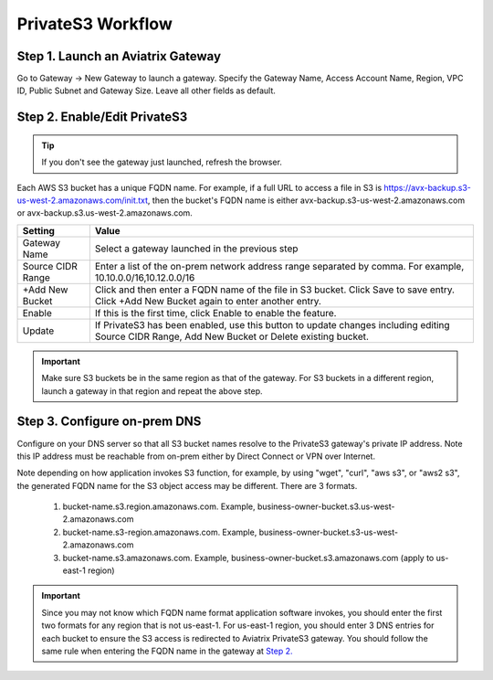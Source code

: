 .. meta::
  :description: Transfer data from on-prem to S3 using private VIF	
  :keywords: AWS Storage gateway, Secure File Copy, Secure File Transfer, AWS Transit Gateway, AWS TGW, S3, Public VIF


=========================================================
PrivateS3 Workflow
=========================================================

Step 1. Launch an Aviatrix Gateway
-------------------------------------

Go to Gateway -> New Gateway to launch a gateway. Specify the Gateway Name, Access Account Name, Region, VPC ID, 
Public Subnet and Gateway Size. Leave all other fields as default. 


Step 2. Enable/Edit PrivateS3
----------------------------------

.. tip::

  If you don't see the gateway just launched, refresh the browser. 

Each AWS S3 bucket has a unique FQDN name. For example, if a full URL to access a file in S3 is https://avx-backup.s3-us-west-2.amazonaws.com/init.txt, then the bucket's FQDN name is either avx-backup.s3-us-west-2.amazonaws.com or avx-backup.s3.us-west-2.amazonaws.com. 

=================================        ==================
**Setting**                              **Value**
=================================        ==================
Gateway Name                             Select a gateway launched in the previous step
Source CIDR Range                        Enter a list of the on-prem network address range separated by comma. For example, 10.10.0.0/16,10.12.0.0/16
+Add New Bucket                          Click and then enter a FQDN name of the file in S3 bucket. Click Save to save entry. Click +Add New Bucket again to enter another entry. 
Enable                                   If this is the first time, click Enable to enable the feature.   
Update                                   If PrivateS3 has been enabled, use this button to update changes including editing Source CIDR Range, Add New Bucket or Delete existing bucket. 
=================================        ==================

.. important::

  Make sure S3 buckets be in the same region as that of the gateway. For S3 buckets in a different region, launch a gateway in that region and repeat the above step.  

Step 3. Configure on-prem DNS 
---------------------------------

Configure on your DNS server so that all S3 bucket names resolve to the PrivateS3 gateway's private IP address. Note this IP address must be reachable from on-prem either by Direct Connect or VPN over Internet.

Note depending on how application invokes S3 function, for example, by using "wget", "curl", "aws s3", 
or "aws2 s3", the generated FQDN name for the S3 object access may be different. There are 3 formats. 

 1. bucket-name.s3.region.amazonaws.com. Example, business-owner-bucket.s3.us-west-2.amazonaws.com
 #. bucket-name.s3-region.amazonaws.com. Example, business-owner-bucket.s3-us-west-2.amazonaws.com
 #. bucket-name.s3.amazonaws.com. Example, business-owner-bucket.s3.amazonaws.com (apply to us-east-1 region)

.. important::

  Since you may not know which FQDN name format application software invokes, you should enter the first two formats for any region that is not us-east-1. For us-east-1 region, you should enter 3 DNS entries for each bucket to ensure the S3 access is redirected to Aviatrix PrivateS3 gateway. You should follow the same rule when entering the FQDN name in the gateway at `Step 2. <https://docs.aviatrix.com/HowTos/privateS3_workflow.html#step-2-enable-edit-privates3>`_



.. |sfc| image:: sfc_media/sfc .png
   :scale: 30%

.. |s3_endpoint| image:: sfc_media/s3_endpoint .png
   :scale: 30%

.. |sft_deployment| image:: sfc_media/sft_deployment .png
   :scale: 30%

.. |sft_aviatrix| image:: sfc_media/sft_aviatrix .png
   :scale: 30%

.. |s3_public_vif| image:: sfc_media/s3_public_vif .png
   :scale: 30%

.. disqus::
